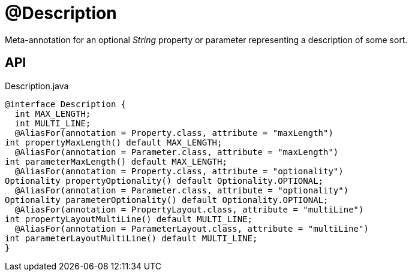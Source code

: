 = @Description
:Notice: Licensed to the Apache Software Foundation (ASF) under one or more contributor license agreements. See the NOTICE file distributed with this work for additional information regarding copyright ownership. The ASF licenses this file to you under the Apache License, Version 2.0 (the "License"); you may not use this file except in compliance with the License. You may obtain a copy of the License at. http://www.apache.org/licenses/LICENSE-2.0 . Unless required by applicable law or agreed to in writing, software distributed under the License is distributed on an "AS IS" BASIS, WITHOUT WARRANTIES OR  CONDITIONS OF ANY KIND, either express or implied. See the License for the specific language governing permissions and limitations under the License.

Meta-annotation for an optional _String_ property or parameter representing a description of some sort.

== API

[source,java]
.Description.java
----
@interface Description {
  int MAX_LENGTH;
  int MULTI_LINE;
  @AliasFor(annotation = Property.class, attribute = "maxLength")
int propertyMaxLength() default MAX_LENGTH;
  @AliasFor(annotation = Parameter.class, attribute = "maxLength")
int parameterMaxLength() default MAX_LENGTH;
  @AliasFor(annotation = Property.class, attribute = "optionality")
Optionality propertyOptionality() default Optionality.OPTIONAL;
  @AliasFor(annotation = Parameter.class, attribute = "optionality")
Optionality parameterOptionality() default Optionality.OPTIONAL;
  @AliasFor(annotation = PropertyLayout.class, attribute = "multiLine")
int propertyLayoutMultiLine() default MULTI_LINE;
  @AliasFor(annotation = ParameterLayout.class, attribute = "multiLine")
int parameterLayoutMultiLine() default MULTI_LINE;
}
----

